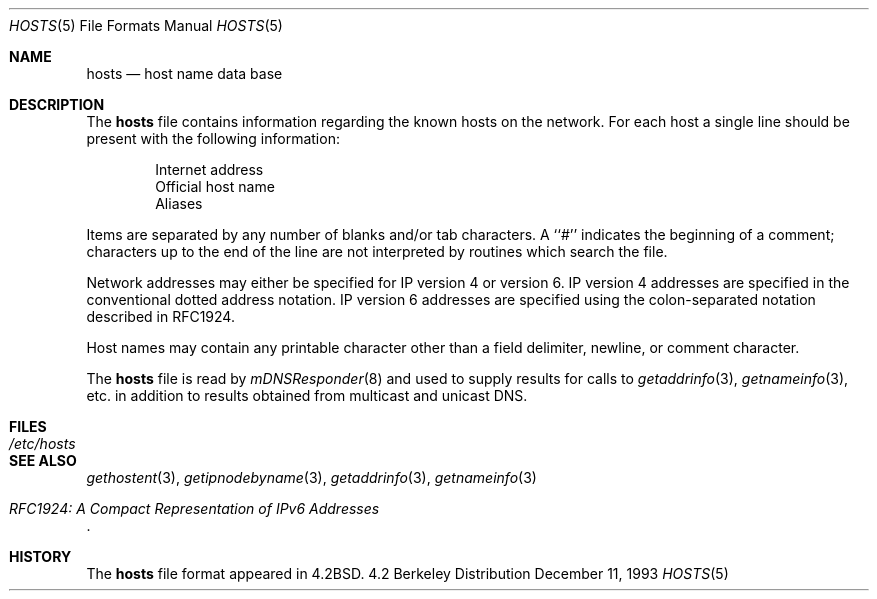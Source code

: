 .\" Portions Copyright (c) 2006 Apple Computer, Inc. All Rights Reserved.
.\"	$NetBSD: hosts.5,v 1.4 1994/11/30 19:31:20 jtc Exp $
.\"
.\" Copyright (c) 1983, 1991, 1993
.\"	The Regents of the University of California.  All rights reserved.
.\"
.\" Redistribution and use in source and binary forms, with or without
.\" modification, are permitted provided that the following conditions
.\" are met:
.\" 1. Redistributions of source code must retain the above copyright
.\"    notice, this list of conditions and the following disclaimer.
.\" 2. Redistributions in binary form must reproduce the above copyright
.\"    notice, this list of conditions and the following disclaimer in the
.\"    documentation and/or other materials provided with the distribution.
.\" 3. All advertising materials mentioning features or use of this software
.\"    must display the following acknowledgement:
.\"	This product includes software developed by the University of
.\"	California, Berkeley and its contributors.
.\" 4. Neither the name of the University nor the names of its contributors
.\"    may be used to endorse or promote products derived from this software
.\"    without specific prior written permission.
.\"
.\" THIS SOFTWARE IS PROVIDED BY THE REGENTS AND CONTRIBUTORS ``AS IS'' AND
.\" ANY EXPRESS OR IMPLIED WARRANTIES, INCLUDING, BUT NOT LIMITED TO, THE
.\" IMPLIED WARRANTIES OF MERCHANTABILITY AND FITNESS FOR A PARTICULAR PURPOSE
.\" ARE DISCLAIMED.  IN NO EVENT SHALL THE REGENTS OR CONTRIBUTORS BE LIABLE
.\" FOR ANY DIRECT, INDIRECT, INCIDENTAL, SPECIAL, EXEMPLARY, OR CONSEQUENTIAL
.\" DAMAGES (INCLUDING, BUT NOT LIMITED TO, PROCUREMENT OF SUBSTITUTE GOODS
.\" OR SERVICES; LOSS OF USE, DATA, OR PROFITS; OR BUSINESS INTERRUPTION)
.\" HOWEVER CAUSED AND ON ANY THEORY OF LIABILITY, WHETHER IN CONTRACT, STRICT
.\" LIABILITY, OR TORT (INCLUDING NEGLIGENCE OR OTHERWISE) ARISING IN ANY WAY
.\" OUT OF THE USE OF THIS SOFTWARE, EVEN IF ADVISED OF THE POSSIBILITY OF
.\" SUCH DAMAGE.
.\"
.\"     @(#)hosts.5	8.2 (Berkeley) 12/11/93
.\"
.Dd December 11, 1993
.Dt HOSTS 5
.Os BSD 4.2
.Sh NAME
.Nm hosts
.Nd host name data base
.Sh DESCRIPTION
The
.Nm hosts
file contains information regarding
the known hosts on the network.
For each host a single line should be present
with the following information:
.Bd -unfilled -offset indent
Internet address
Official host name
Aliases
.Ed
.Pp
Items are separated by any number of blanks and/or
tab characters.  A ``#'' indicates the beginning of
a comment; characters up to the end of the line are
not interpreted by routines which search the file.
.Pp
Network addresses may either be specified for IP version 4 or version 6.
IP version 4 addresses are specified in the conventional dotted address notation.
IP version 6 addresses are specified using the colon-separated notation described in RFC1924.
.Pp
Host names may contain any printable
character other than a field delimiter, newline,
or comment character.
.Pp
The
.Nm hosts
file is read by
.Xr mDNSResponder 8
and used to supply results for calls to
.Xr getaddrinfo 3 ,
.Xr getnameinfo 3 ,
etc. in addition to results obtained from multicast and unicast DNS.
.Sh FILES
.Bl -tag -width /etc/hosts -compact
.It Pa /etc/hosts
.El
.Sh SEE ALSO
.Xr gethostent 3 ,
.Xr getipnodebyname 3 ,
.Xr getaddrinfo 3 ,
.Xr getnameinfo 3
.Rs
.%T "RFC1924: A Compact Representation of IPv6 Addresses"
.Re
.Sh HISTORY
The
.Nm
file format appeared in
.Bx 4.2 .
